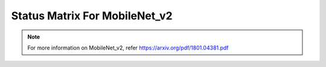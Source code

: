 .. _Status Matrix For MobileNet_v2:

Status Matrix For MobileNet_v2
===============================

.. image:: images/MOBILENET_V2_LAYERS.png
  :scale: 40%
  :align: center


.. note::
    For more information on MobileNet_v2, refer `<https://arxiv.org/pdf/1801.04381.pdf>`_
